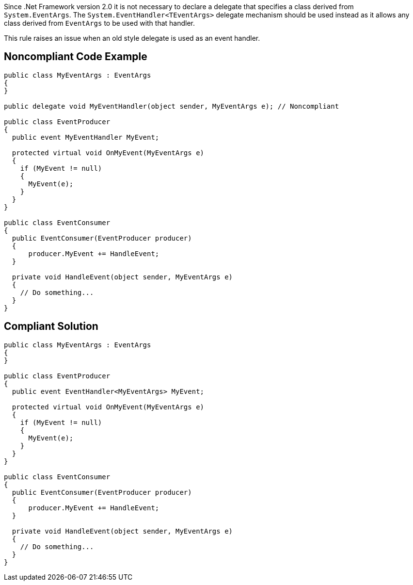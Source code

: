Since .Net Framework version 2.0 it is not necessary to declare a delegate that specifies a class derived from ``++System.EventArgs++``. The ``++System.EventHandler<TEventArgs>++`` delegate mechanism should be used instead as it allows any class derived from ``++EventArgs++`` to be used with that handler.


This rule raises an issue when an old style delegate is used as an event handler.


== Noncompliant Code Example

[source,text]
----
public class MyEventArgs : EventArgs
{
}

public delegate void MyEventHandler(object sender, MyEventArgs e); // Noncompliant

public class EventProducer
{
  public event MyEventHandler MyEvent;

  protected virtual void OnMyEvent(MyEventArgs e)
  {
    if (MyEvent != null)
    {
      MyEvent(e);
    }
  }
}

public class EventConsumer
{
  public EventConsumer(EventProducer producer)
  {
      producer.MyEvent += HandleEvent;
  }

  private void HandleEvent(object sender, MyEventArgs e)
  {
    // Do something...
  }
}
----


== Compliant Solution

----
public class MyEventArgs : EventArgs
{
}

public class EventProducer
{
  public event EventHandler<MyEventArgs> MyEvent;

  protected virtual void OnMyEvent(MyEventArgs e)
  {
    if (MyEvent != null)
    {
      MyEvent(e);
    }
  }
}

public class EventConsumer
{
  public EventConsumer(EventProducer producer)
  {
      producer.MyEvent += HandleEvent;
  }

  private void HandleEvent(object sender, MyEventArgs e)
  {
    // Do something...
  }
}
----


